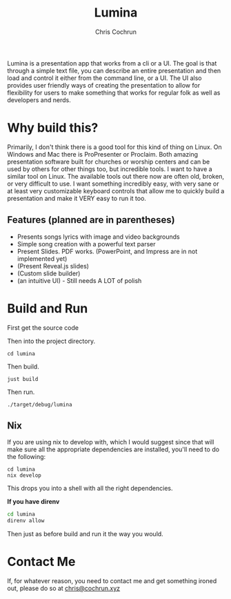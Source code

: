 #+title: Lumina
#+author: Chris Cochrun

Lumina is a presentation app that works from a cli or a UI. The goal is that through a simple text file, you can describe an entire presentation and then load and control it either from the command line, or a UI. The UI also provides user friendly ways of creating the presentation to allow for flexibility for users to make something that works for regular folk as well as developers and nerds. 

* Why build this?
Primarily, I don't think there is a good tool for this kind of thing on Linux. On Windows and Mac there is ProPresenter or Proclaim. Both amazing presentation software built for churches or worship centers and can be used by others for other things too, but incredible tools. I want to have a similar tool on Linux. The available tools out there now are often old, broken, or very difficult to use. I want something incredibly easy, with very sane or at least very customizable keyboard controls that allow me to quickly build a presentation and make it VERY easy to run it too.

** Features (planned are in parentheses)
- Presents songs lyrics with image and video backgrounds
- Simple song creation with a powerful text parser
- Present Slides. PDF works. (PowerPoint, and Impress are in not implemented yet)
- (Present Reveal.js slides)
- (Custom slide builder)
- (an intuitive UI) - Still needs A LOT of polish

* Build and Run
First get the source code

Then into the project directory.
#+BEGIN_SRC
cd lumina
#+END_SRC

Then build.
#+BEGIN_SRC
just build
#+END_SRC

Then run.
#+BEGIN_SRC
./target/debug/lumina
#+END_SRC

** Nix
If you are using nix to develop with, which I would suggest since that will make sure all the appropriate dependencies are installed, you'll need to do the following:
#+begin_src 
cd lumina
nix develop
#+end_src

This drops you into a shell with all the right dependencies.

*If you have direnv*
#+begin_src sh
cd lumina
direnv allow
#+end_src

Then just as before build and run it the way you would.

* Contact Me
If, for whatever reason, you need to contact me and get something ironed out, please do so at [[mailto:chris@cochrun.xyz][chris@cochrun.xyz]]
